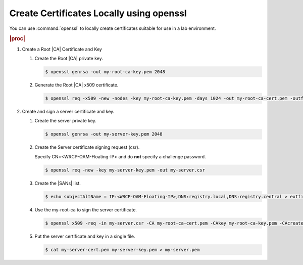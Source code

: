 
.. rmn1594906401238
.. _creating-certificates-locally-using-openssl:

=========================================
Create Certificates Locally using openssl
=========================================

You can use :command:`openssl` to locally create certificates suitable for use
in a lab environment.

.. rubric:: |proc|

.. _creating-certificates-locally-using-openssl-steps-unordered-pln-qhc-jmb:

#.  Create a Root |CA| Certificate and Key

    #.  Create the Root |CA| private key.

        .. code-block:: none

            $ openssl genrsa -out my-root-ca-key.pem 2048

    #.  Generate the Root |CA| x509 certificate.

        .. code-block:: none

            $ openssl req -x509 -new -nodes -key my-root-ca-key.pem -days 1024 -out my-root-ca-cert.pem -outform PEM


#.  Create and sign a server certificate and key.

    #.  Create the server private key.

        .. code-block:: none

            $ openssl genrsa -out my-server-key.pem 2048

    #.  Create the Server certificate signing request \(csr\).

        Specify CN=<WRCP-OAM-Floating-IP> and do **not** specify a challenge
        password.

        .. code-block:: none

            $ openssl req -new -key my-server-key.pem -out my-server.csr

    #.  Create the |SANs| list.

        .. code-block:: none

            $ echo subjectAltName = IP:<WRCP-OAM-Floating-IP>,DNS:registry.local,DNS:registry.central > extfile.cnf

    #.  Use the my-root-ca to sign the server certificate.

        .. code-block:: none

            $ openssl x509 -req -in my-server.csr -CA my-root-ca-cert.pem -CAkey my-root-ca-key.pem -CAcreateserial -out my-server-cert.pem -days 365 -extfile extfile.cnf

    #.  Put the server certificate and key in a single file.

        .. code-block:: none

            $ cat my-server-cert.pem my-server-key.pem > my-server.pem
